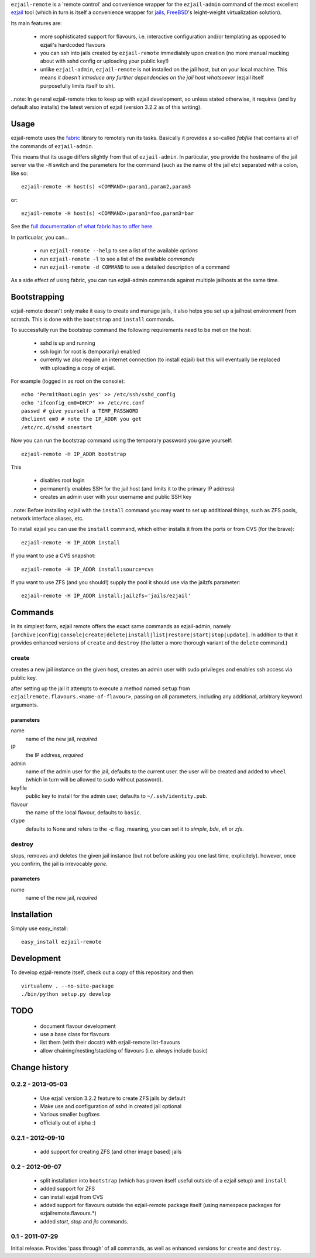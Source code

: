 ``ezjail-remote`` is a 'remote control' and convenience wrapper for the ``ezjail-admin`` command of the most excellent `ezjail <http://erdgeist.org/arts/software/ezjail/>`_ tool (which in turn is itself a convenience wrapper for `jails <http://www.freebsd.org/doc/en_US.ISO8859-1/books/handbook/jails.html>`_, `FreeBSD <http://www.freebsd.org>`_'s leight-weight virtualization solution).

Its main features are:

 * more sophisticated support for flavours, i.e. interactive configuration and/or templating as opposed to ezjail's hardcoded flavours
 * you can ssh into jails created by ``ezjail-remote`` immediately upon creation (no more manual mucking about with sshd config or uploading your public key!)
 * unlike ``ezjail-admin``, ``ezjail-remote`` is not installed on the jail host, but on your local machine. This means *it doesn't introduce any further dependencies on the jail host whatsoever* (ezjail itself purposefully limits itself to ``sh``).

..note: In general ezjail-remote tries to keep up with ezjail development, so unless stated otherwise, it requires (and by default also installs) the latest version of ezjail (version 3.2.2 as of this writing).

Usage
=====

ezjail-remote uses the `fabric <http://docs.fabfile.org>`_ library to remotely run its tasks. Basically it provides a so-called *fabfile* that contains all of the commands of ``ezjail-admin``.

This means that its usage differs slightly from that of ``ezjail-admin``. In particular, you provide the hostname of the jail server via the ``-H`` switch and the parameters for the command (such as the name of the jail etc) separated with a colon, like so::

  ezjail-remote -H host(s) <COMMAND>:param1,param2,param3

or::

  ezjail-remote -H host(s) <COMMAND>:param1=foo,param3=bar

See the `full documentation of what fabric has to offer here <http://docs.fabfile.org/en/1.2.0/usage/fab.html#command-line-options>`_.

In particualar, you can...

 * run ``ezjail-remote --help`` to see a list of the available *options*
 * run ``ezjail-remote -l`` to see a list of the available *commands*
 * run ``ezjail-remote -d COMMAND`` to see a detailed description of a command

As a side effect of using fabric, you can run ezjail-admin commands against multiple jailhosts at the same time.

Bootstrapping
=============

ezjail-remote doesn't only make it easy to create and manage jails, it also helps you set up a jailhost environment from scratch. This is done with the ``bootstrap`` and ``install`` commands.

To successfully run the bootstrap command the following requirements need to be met on the host:

 * sshd is up and running
 * ssh login for root is (temporarily) enabled
 * currently we also require an internet connection (to install ezjail) but this will eventually be replaced with uploading a copy of ezjail.

For example (logged in as root on the console)::

  echo 'PermitRootLogin yes' >> /etc/ssh/sshd_config
  echo 'ifconfig_em0=DHCP' >> /etc/rc.conf
  passwd # give yourself a TEMP_PASSWORD
  dhclient em0 # note the IP_ADDR you get
  /etc/rc.d/sshd onestart


Now you can run the bootstrap command using the temporary password you gave yourself::

  ezjail-remote -H IP_ADDR bootstrap

This 

 * disables root login
 * permanently enables SSH for the jail host (and limits it to the primary IP address)
 * creates an admin user with your username and public SSH key

..note: Before installing ezjail with the ``install`` command you may want to set up additional things, such as ZFS pools, network interface aliases, etc.

To install ezjail you can use the ``install`` command, which either installs it from the ports or from CVS (for the brave)::

  ezjail-remote -H IP_ADDR install

If you want to use a CVS snapshot::

  ezjail-remote -H IP_ADDR install:source=cvs

If you want to use ZFS (and you should!) supply the pool it should use via the jailzfs parameter::

  ezjail-remote -H IP_ADDR install:jailzfs='jails/ezjail'


Commands
========

In its simplest form, ezjail remote offers the exact same commands as ezjail-admin, namely ``[archive|config|console|create|delete|install|list|restore|start|stop|update]``. In addition to that it provides enhanced versions of ``create`` and ``destroy`` (the latter a more thorough variant of the ``delete`` command.)

create
------

creates a new jail instance on the given host, creates an admin user with sudo privileges and enables ssh access via public key.

after setting up the jail it attempts to execute a method named ``setup`` from ``ezjailremote.flavours.<name-of-flavour>``, passing on all parameters, including any additional, arbitrary keyword arguments.

parameters
**********

name
  name of the new jail, *required*

IP
  the IP address, *required*

admin
  name of the admin user for the jail, defaults to the current user. the user will be created and added to ``wheel`` (which in turn will be allowed to sudo without password).

keyfile
  public key to install for the admin user, defaults to ``~/.ssh/identity.pub``.

flavour
  the name of the local flavour, defaults to ``basic``.

ctype
  defaults to None and refers to the `-c` flag, meaning, you can set it to `simple`, `bde`, `eli` or `zfs`.


destroy
-------

stops, removes and deletes the given jail instance (but not before asking you one last time, explicitely). however, once you confirm, the jail is irrevocably *gone*.

parameters
**********

name
  name of the new jail, *required*

Installation
============

Simply use easy_install::

  easy_install ezjail-remote

Development
===========

To develop ezjail-remote itself, check out a copy of this repository and then::

  virtualenv . --no-site-package
  ./bin/python setup.py develop

TODO
====

 * document flavour development
 * use a base class for flavours
 * list them (with their docstr) with ezjail-remote list-flavours
 * allow chaining/nesting/stacking of flavours (i.e. always include basic)

Change history
==============

0.2.2 - 2013-05-03
------------------

 * Use ezjail version 3.2.2 feature to create ZFS jails by default
 * Make use and configuration of sshd in created jail optional
 * Various smaller bugfixes
 * officially out of alpha :)

0.2.1 - 2012-09-10
------------------

 * add support for creating ZFS (and other image based) jails

0.2 - 2012-09-07
----------------

 * split installation into ``bootstrap`` (which has proven itself useful outside of a ezjail setup) and ``install``
 * added support for ZFS
 * can install ezjail from CVS
 * added support for flavours outside the ezjail-remote package itself (using namespace packages for ezjailremote.flavours.\*)
 * added `start`, `stop` and `jls` commands.

0.1 - 2011-07-29
----------------

Initial release. Provides 'pass through' of all commands, as well as enhanced versions for ``create`` and ``destroy``.
